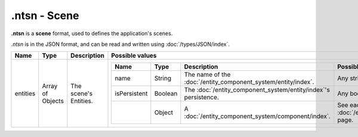.ntsn - Scene
=============

**.ntsn** is a **scene** format, used to defines the application's scenes.

*.ntsn* is in the JSON format, and can be read and written using :doc:`/types/JSON/index`.

.. list-table::
	:width: 100%
	:header-rows: 1
	:class: code-table

	* - Name
	  - Type
	  - Description
	  - Possible values
	* - entities
	  - Array of Objects
	  - The scene's Entities.
	  - .. list-table::
			:width: 100%
			:header-rows: 1
			:class: code-table

			* - Name
			  - Type
			  - Description
			  - Possible values
			* - name
			  - String
			  - The name of the :doc:`/entity_component_system/entity/index`.
			  - Any string.
			* - isPersistent
			  - Boolean
			  - The :doc:`/entity_component_system/entity/index`'s persistence.
			  - Any boolean (``true`` or ``false``).
			* - 
			  - Object
			  - A :doc:`/entity_component_system/component/index`.
			  - See each :doc:`/entity_component_system/component/index`'s page.
